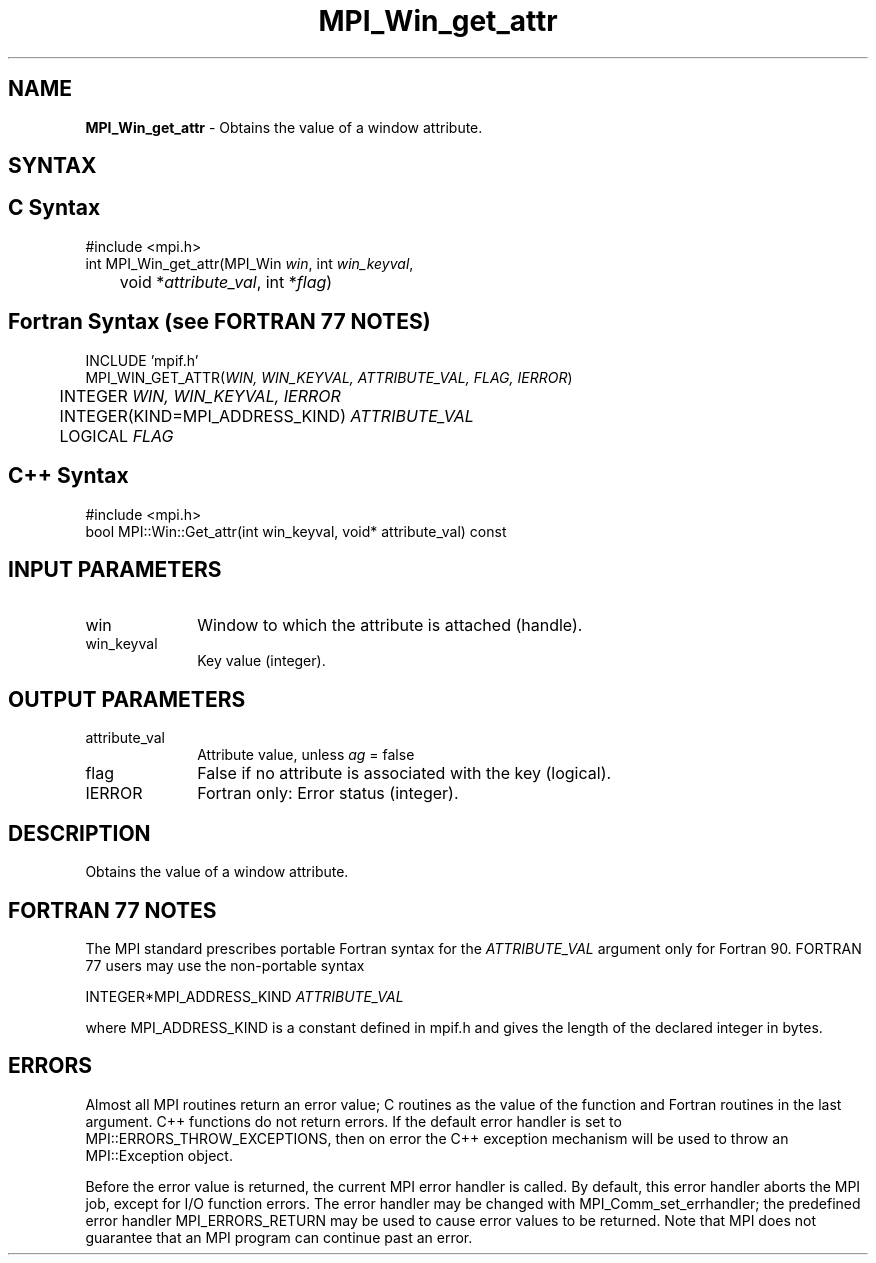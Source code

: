.\" -*- nroff -*-
.\" Copyright 2010 Cisco Systems, Inc.  All rights reserved.
.\" Copyright 2006-2008 Sun Microsystems, Inc.
.\" Copyright (c) 1996 Thinking Machines Corporation
.\" $COPYRIGHT$
.TH MPI_Win_get_attr 3 "Jan 21, 2016" "" "Open MPI"
.SH NAME
\fBMPI_Win_get_attr\fP \- Obtains the value of a window attribute.

.SH SYNTAX
.ft R
.SH C Syntax
.nf
#include <mpi.h>
int MPI_Win_get_attr(MPI_Win \fIwin\fP, int \fIwin_keyval\fP, 
	void *\fIattribute_val\fP, int *\fIflag\fP) 

.fi
.SH Fortran Syntax (see FORTRAN 77 NOTES)
.nf
INCLUDE 'mpif.h'
MPI_WIN_GET_ATTR(\fIWIN, WIN_KEYVAL, ATTRIBUTE_VAL, FLAG, IERROR\fP) 
	INTEGER \fIWIN, WIN_KEYVAL, IERROR\fP 
	INTEGER(KIND=MPI_ADDRESS_KIND) \fIATTRIBUTE_VAL\fP 
	LOGICAL \fIFLAG\fP 

.fi
.SH C++ Syntax
.nf
#include <mpi.h>
bool MPI::Win::Get_attr(int win_keyval, void* attribute_val) const 

.fi
.SH INPUT PARAMETERS
.ft R
.TP 1i
win
Window to which the attribute is attached (handle). 
.TP 1i
win_keyval
Key value (integer).

.SH OUTPUT PARAMETERS
.ft R
.TP 1i
attribute_val
Attribute value, unless \fIag\fP = false
.TP 1i
flag
False if no attribute is associated with the key (logical). 
.TP 1i
IERROR
Fortran only: Error status (integer). 

.SH DESCRIPTION
.ft R
Obtains the value of a window attribute.
.SH FORTRAN 77 NOTES
.ft R
The MPI standard prescribes portable Fortran syntax for
the \fIATTRIBUTE_VAL\fP argument only for Fortran 90. FORTRAN 77
users may use the non-portable syntax
.sp
.nf
     INTEGER*MPI_ADDRESS_KIND \fIATTRIBUTE_VAL\fP 
.fi
.sp
where MPI_ADDRESS_KIND is a constant defined in mpif.h
and gives the length of the declared integer in bytes.

.SH ERRORS
Almost all MPI routines return an error value; C routines as the value of the function and Fortran routines in the last argument. C++ functions do not return errors. If the default error handler is set to MPI::ERRORS_THROW_EXCEPTIONS, then on error the C++ exception mechanism will be used to throw an MPI::Exception object.
.sp
Before the error value is returned, the current MPI error handler is
called. By default, this error handler aborts the MPI job, except for I/O function errors. The error handler may be changed with MPI_Comm_set_errhandler; the predefined error handler MPI_ERRORS_RETURN may be used to cause error values to be returned. Note that MPI does not guarantee that an MPI program can continue past an error.  

